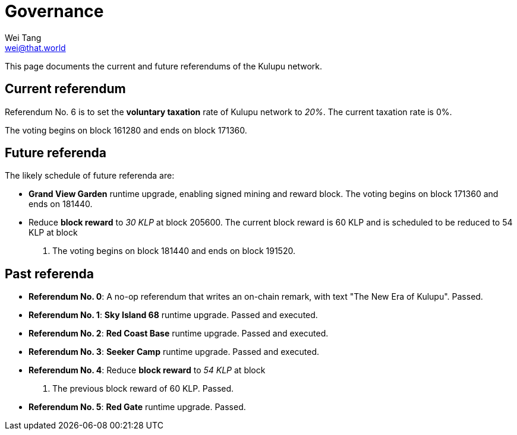 = Governance
Wei Tang <wei@that.world>
:license: CC-BY-SA-4.0
:license-code: Apache-2.0

[meta="description"]
This page documents the current and future referendums of the Kulupu
network.

== Current referendum

Referendum No. 6 is to set the *voluntary taxation* rate of Kulupu
network to _20%_. The current taxation rate is 0%.

The voting begins on block 161280 and ends on block 171360.

== Future referenda

The likely schedule of future referenda are:

* *Grand View Garden* runtime upgrade, enabling signed mining and
  reward block. The voting begins on block 171360 and ends on 181440.
* Reduce *block reward* to _30 KLP_ at block 205600. The current block
  reward is 60 KLP and is scheduled to be reduced to 54 KLP at block
  200000. The voting begins on block 181440 and ends on block 191520.

== Past referenda

* *Referendum No. 0*: A no-op referendum that writes an on-chain
  remark, with text "The New Era of Kulupu". Passed.
* *Referendum No. 1*: *Sky Island 68* runtime upgrade. Passed and
  executed.
* *Referendum No. 2*: *Red Coast Base* runtime upgrade. Passed and
  executed.
* *Referendum No. 3*: *Seeker Camp* runtime upgrade. Passed and
  executed.
* *Referendum No. 4*: Reduce *block reward* to _54 KLP_ at block
  200000. The previous block reward of 60 KLP. Passed.
* *Referendum No. 5*: *Red Gate* runtime upgrade. Passed.
